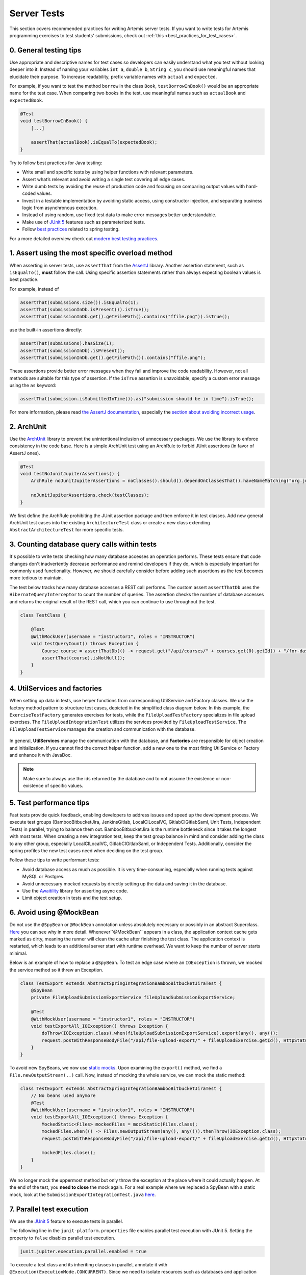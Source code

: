 ************
Server Tests
************

This section covers recommended practices for writing Artemis server tests. If you want to write tests for Artemis programming exercises to test students' submissions, check out :ref:`this <best_practices_for_test_cases>`.

0. General testing tips
========================
Use appropriate and descriptive names for test cases so developers can easily understand what you test without looking deeper into it.
Instead of naming your variables ``int a``, ``double b``, ``String c``, you should use meaningful names that elucidate their purpose.
To increase readability, prefix variable names with ``actual`` and ``expected``.

For example, if you want to test the method ``borrow`` in the class ``Book``, ``testBorrowInBook()`` would be an appropriate name for the test case.
When comparing two books in the test, use meaningful names such as ``actualBook`` and ``expectedBook``.

.. code-block:: java

    @Test
    void testBorrowInBook() {
        [...]

        assertThat(actualBook).isEqualTo(expectedBook);
    }

Try to follow best practices for Java testing:

* Write small and specific tests by using helper functions with relevant parameters.
* Assert what’s relevant and avoid writing a single test covering all edge cases.
* Write dumb tests by avoiding the reuse of production code and focusing on comparing output values with hard-coded values.
* Invest in a testable implementation by avoiding static access, using constructor injection, and separating business logic from asynchronous execution.
* Instead of using random, use fixed test data to make error messages better understandable.
* Make use of `JUnit 5 <https://junit.org/junit5/docs/current/user-guide/#writing-tests>`__ features such as parameterized tests.
* Follow `best practices <https://www.baeldung.com/spring-tests>`__ related to spring testing.

For a more detailed overview check out `modern best testing practices <https://phauer.com/2019/modern-best-practices-testing-java/>`__.


1. Assert using the most specific overload method
==================================================

When asserting in server tests, use ``assertThat`` from the `AssertJ <https://github.com/assertj/assertj>`__ library. Another assertion statement, such as ``isEqualTo()``, **must**  follow the call. Using specific assertion statements rather than always expecting boolean values is best practice.

For example, instead of

.. code-block:: java

    assertThat(submissions.size()).isEqualTo(1);
    assertThat(submissionInDb.isPresent()).isTrue();
    assertThat(submissionInDb.get().getFilePath().contains("ffile.png")).isTrue();

use the built-in assertions directly:

.. code-block:: java

    assertThat(submissions).hasSize(1);
    assertThat(submissionInDb).isPresent();
    assertThat(submissionInDb.get().getFilePath()).contains("ffile.png");

These assertions provide better error messages when they fail and improve the code readability. However, not all methods are suitable for this type of assertion.
If the ``isTrue`` assertion is unavoidable, specify a custom error message using the ``as`` keyword:

.. code-block:: java

    assertThat(submission.isSubmittedInTime()).as("submission should be in time").isTrue();

For more information, please read `the AssertJ documentation <https://assertj.github.io/doc/#assertj-core-assertions-guide>`__, especially the `section about avoiding incorrect usage <https://assertj.github.io/doc/#assertj-core-incorrect-usage>`__.


2. ArchUnit
===========
Use the `ArchUnit <https://www.archunit.org/>`__ library to prevent the unintentional inclusion of unnecessary packages. We use the library to enforce consistency in the code base.
Here is a simple ArchUnit test using an ArchRule to forbid JUnit assertions (in favor of AssertJ ones).

.. code-block:: java

    @Test
    void testNoJunitJupiterAssertions() {
        ArchRule noJunitJupiterAssertions = noClasses().should().dependOnClassesThat().haveNameMatching("org.junit.jupiter.api.Assertions");

        noJunitJupiterAssertions.check(testClasses);
    }

We first define the ArchRule prohibiting the JUnit assertion package and then enforce it in test classes. Add new general ArchUnit test cases into the existing ``ArchitectureTest`` class or create a new class extending ``AbstractArchitectureTest`` for more specific tests.


3. Counting database query calls within tests
==============================================
It's possible to write tests checking how many database accesses an operation performs. These tests ensure that code changes don't inadvertently decrease performance and remind developers if they do, which is especially important for commonly used functionality.
However, we should carefully consider before adding such assertions as the test becomes more tedious to maintain.

The test below tracks how many database accesses a REST call performs. The custom assert ``assertThatDb`` uses the ``HibernateQueryInterceptor`` to count the number of queries. The assertion checks the number of database accesses and returns the original result of the REST call, which you can continue to use throughout the test.

.. code-block:: java

    class TestClass {

        @Test
        @WithMockUser(username = "instructor1", roles = "INSTRUCTOR")
        void testQueryCount() throws Exception {
            Course course = assertThatDb(() -> request.get("/api/courses/" + courses.get(0).getId() + "/for-dashboard", HttpStatus.OK, Course.class)).hasBeenCalledTimes(3);
            assertThat(course).isNotNull();
        }
    }

4. UtilServices and factories
=============================
When setting up data in tests, use helper functions from corresponding UtilService and Factory classes. We use the factory method pattern to structure test cases, depicted in the simplified class
diagram below. In this example, the ``ExerciseTestFactory`` generates exercises for tests, while the ``FileUploadTestFactory`` specializes in file upload exercises. The ``FileUploadIntegrationTest``
utilizes the services provided by ``FileUploadTestService``. The ``FileUploadTestService`` manages the creation and communication with the database.

.. figure:: resources/FileUpload_UtilService_Factory.png
    :align: center
    :alt: File upload UtilService and Factory


In general, **UtilServices** manage the communication with the database, and **Factories** are responsible for object creation and initialization. If you cannot find the correct helper function, add a new one to the most fitting UtilService or Factory and enhance it with JavaDoc.

.. note::
    Make sure to always use the ids returned by the database and to not assume the existence or non-existence of specific values.


5. Test performance tips
========================
Fast tests provide quick feedback, enabling developers to address issues and speed up the development process. We execute test groups (BambooBitbucketJira, JenkinsGitlab, LocalCILocalVC, GitlabCIGitlabSaml, Unit Tests, Independent Tests) in parallel, trying to balance them out.
BambooBitbucketJira is the runtime bottleneck since it takes the longest with most tests. When creating a new integration test, keep the test group balance in mind and consider adding the class to any other group, especially LocalCILocalVC, GitlabCIGitlabSaml, or Independent Tests.
Additionally, consider the spring profiles the new test cases need when deciding on the test group.

Follow these tips to write performant tests:

* Avoid database access as much as possible. It is very time-consuming, especially when running tests against MySQL or Postgres.
* Avoid unnecessary mocked requests by directly setting up the data and saving it in the database.
* Use the `Awaitility <https://github.com/awaitility>`__ library for asserting async code.
* Limit object creation in tests and the test setup.


6. Avoid using @MockBean
=========================

Do not use the ``@SpyBean`` or ``@MockBean`` annotation unless absolutely necessary or possibly in an abstract Superclass. `Here <https://www.baeldung.com/spring-tests>`__ you can see why in more detail.
Whenever``@MockBean`` appears in a class, the application context cache gets marked as dirty, meaning the runner will clean the cache after finishing the test class. The application context is restarted, which leads to an additional server start with runtime overhead.
We want to keep the number of server starts minimal.

Below is an example of how to replace a ``@SpyBean``. To test an edge case where an ``IOException`` is thrown, we mocked the service method so it threw an Exception.

.. code-block:: java

    class TestExport extends AbstractSpringIntegrationBambooBitbucketJiraTest {
        @SpyBean
        private FileUploadSubmissionExportService fileUploadSubmissionExportService;

        @Test
        @WithMockUser(username = "instructor1", roles = "INSTRUCTOR")
        void testExportAll_IOException() throws Exception {
            doThrow(IOException.class).when(fileUploadSubmissionExportService).export(any(), any());
            request.postWithResponseBodyFile("/api/file-upload-export/" + fileUploadExercise.getId(), HttpStatus.BAD_REQUEST);
        }
    }

To avoid new SpyBeans, we now use `static mocks <https://asolntsev.github.io/en/2020/07/11/mockito-static-methods/>`__. Upon examining the ``export()`` method, we find a ``File.newOutputStream(..)`` call.
Now, instead of mocking the whole service, we can mock the static method:

.. code-block:: java

    class TestExport extends AbstractSpringIntegrationBambooBitbucketJiraTest {
        // No beans used anymore
        @Test
        @WithMockUser(username = "instructor1", roles = "INSTRUCTOR")
        void testExportAll_IOException() throws Exception {
            MockedStatic<Files> mockedFiles = mockStatic(Files.class);
            mockedFiles.when(() -> Files.newOutputStream(any(), any())).thenThrow(IOException.class);
            request.postWithResponseBodyFile("/api/file-upload-export/" + fileUploadExercise.getId(), HttpStatus.BAD_REQUEST);

            mockedFiles.close();
        }
    }

We no longer mock the uppermost method but only throw the exception at the place where it could actually happen. At the end of the test, you **need to close** the mock again.
For a real example where we replaced a SpyBean with a static mock, look at the ``SubmissionExportIntegrationTest.java`` `here <https://github.com/ls1intum/Artemis/commit/4843137aa01cfdf27ea019400c48df00df36ed45>`__.


7. Parallel test execution
===========================
We use the `JUnit 5 <https://junit.org/junit5/docs/snapshot/user-guide/#writing-tests-parallel-execution>`__ feature to execute tests in parallel.

The following line in the ``junit-platform.properties`` file enables parallel test execution with JUnit 5. Setting the property to ``false`` disables parallel test execution.

.. code-block:: properties

    junit.jupiter.execution.parallel.enabled = true

To execute a test class and its inheriting classes in parallel, annotate it with ``@Execution(ExecutionMode.CONCURRENT)``. Since we need to isolate resources such as
databases and application contexts, we use the ``@ResourceLock`` annotation to group tests that must run sequentially. For our use case, the ``@ResourceLock`` annotation takes
the name of the test group as a parameter. A unique set of spring profiles, a separate application context, and a separate database characterize each test group.

.. code-block:: java

    @SpringBootTest
    @AutoConfigureMockMvc
    @ExtendWith(SpringExtension.class)
    @Execution(ExecutionMode.CONCURRENT)
    @ResourceLock("AbstractSpringIntegrationIndependentTest")
    @AutoConfigureEmbeddedDatabase
    @ActiveProfiles({ SPRING_PROFILE_TEST, "artemis", "scheduling", "lti" })
    @TestPropertySource(properties = { "artemis.user-management.use-external=false" })
    public abstract class AbstractSpringIntegrationIndependentTest extends AbstractArtemisIntegrationTest { ... }

Note that parallel test execution is only safe if the tests are independent and will lead to flaky tests otherwise. Executing tests that share
resources (e.g., the hazelcast cache in quiz-related tests) requires the  ``@Isolated`` annotation. This annotation will prevent other tests from running parallel to the annotated
test.

Alternatively, the ``@ResourceLock`` annotation groups tests that need to run sequentially. This approach benefits the performance by allowing other tests
that do not share the locked resource to run in parallel. However, the ``@Isolated`` annotation is preferred because it is more explicit and easier to understand and benefits
extensibility and maintainability in places where it is uncertain what other tests might need the resource now or in the future.

.. code-block:: java

    @Isolated
    class QuizCacheTest extends AbstractSpringIntegrationIndependentTest { ... }
